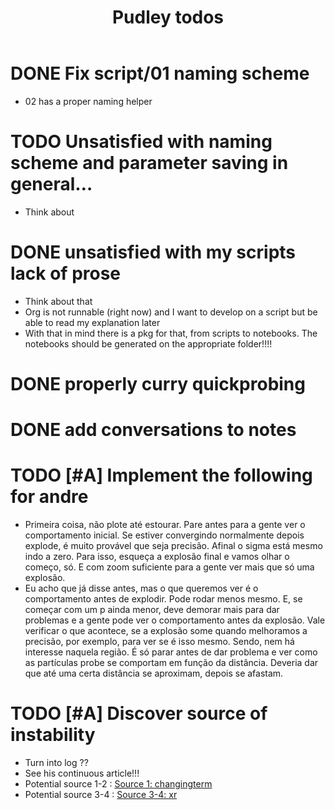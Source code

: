#+title: Pudley todos

* DONE Fix script/01 naming scheme
- 02 has a proper naming helper
* TODO Unsatisfied with naming scheme and parameter saving in general...
- Think about

* DONE unsatisfied with my scripts lack of prose
- Think about that
- Org is not runnable (right now) and I want to develop on a script but be able to read my explanation later
- With that in mind there is a pkg for that, from scripts to notebooks. The notebooks should be generated on the appropriate folder!!!!
* DONE properly curry quickprobing
* DONE add conversations to notes
* TODO [#A] Implement the following for andre
- Primeira coisa, não plote até estourar. Pare antes para a gente ver o
  comportamento inicial. Se estiver convergindo normalmente depois explode, é
  muito provável que seja precisão. Afinal o sigma está mesmo indo a zero. Para
  isso, esqueça a explosão final e vamos olhar o começo, só. E com zoom
  suficiente para a gente ver mais que só uma explosão.
- Eu acho que já disse antes, mas o que queremos ver é o comportamento antes de
  explodir. Pode rodar menos mesmo. E, se começar com um p ainda menor, deve
  demorar mais para dar problemas e a gente pode ver o comportamento antes da
  explosão. Vale verificar o que acontece, se a explosão some quando melhoramos
  a precisão, por exemplo, para ver se é isso mesmo. Sendo, nem há interesse
  naquela região. É só parar antes de dar problema e ver como as partículas
  probe se comportam em função da distância. Deveria dar que até uma certa
  distância se aproximam, depois se afastam.
* TODO [#A] Discover source of instability
- Turn into log ??
- See his continuous article!!!
- Potential source 1-2 : [[file:src/01-basefns.jl::-(o(i) - o(j))^2 / (2 * σ(i)^2) # * Possible source of instability here][Source 1: changingterm]]
- Potential source 3-4 : [[file:src/01-basefns.jl::xᵣₐ = (o(a) - o(central_agent)) / σ(central_agent) # * Another source][Source 3-4: xr]]
